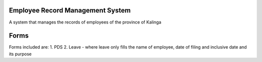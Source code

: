 ###################
Employee Record Management System
###################
A system that manages the records of employees of the province of Kalinga

###################
Forms 
###################
Forms included are:
1. PDS
2. Leave - where leave only fills the name of employee, date of filing and inclusive date and its purpose
